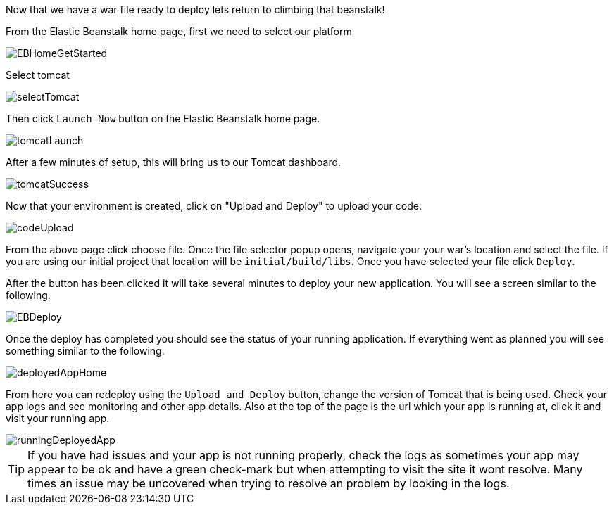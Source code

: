 Now that we have a war file ready to deploy lets return to climbing that beanstalk!

From the Elastic Beanstalk home page, first we need to select our platform

image::EBHomeGetStarted.png[]

Select tomcat


image::selectTomcat.png[]

Then click `Launch Now` button on the Elastic Beanstalk home page.

image::tomcatLaunch.png[]


After a few minutes of setup, this will bring us to our Tomcat dashboard.

image::tomcatSuccess.png[]

Now that your environment is created, click on "Upload and Deploy" to upload your code.

image::codeUpload.png[]

From the above page click choose file. Once the file selector popup opens, navigate your your war's
location and select the file. If you are using our initial project that location will be  `initial/build/libs`. Once you
have selected your file click `Deploy`.

After the button has been clicked it will take several minutes to deploy your new application. You will see a screen
similar to the following.

image::EBDeploy.png[]

Once the deploy has completed you should see the status of your running application. If everything went as planned you will
see something similar to the following.

image::deployedAppHome.png[]

From here you can redeploy using the `Upload and Deploy` button, change the version of Tomcat that is being used. Check your app
logs and see monitoring and other app details. Also at the top of the page is the url which your app is running at, click it and
visit your running app.

image::runningDeployedApp.png[]

TIP: If you have had issues and your app is not running properly, check the logs as sometimes your app may appear to be ok and have a
green check-mark but when attempting to visit the site it wont resolve. Many times an issue may be uncovered when trying to
resolve an problem by looking in the logs.

//But wait there's more, in the next section we will look at setting up
//the Elastic Beanstalk CLI and being able to do everything we just accomplished using the UI
// with the terminal as well. Time to keep chopping...